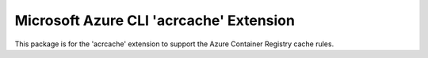 Microsoft Azure CLI 'acrcache' Extension
==========================================

This package is for the 'acrcache' extension to support the Azure Container Registry cache rules.

